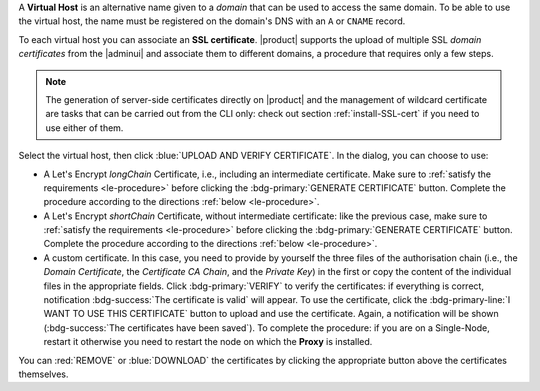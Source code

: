 A **Virtual Host** is an alternative name given to a *domain* that can
be used to access the same domain. To be able to use the virtual host,
the name must be registered on the domain's DNS with an ``A`` or ``CNAME`` record.

To each virtual host you can associate an **SSL certificate**.
|product| supports the upload of multiple SSL *domain certificates*
from the |adminui| and associate them to different domains, a
procedure that requires only a few steps.

.. note:: The generation of server-side certificates directly on
   |product| and the management of wildcard certificate are tasks that
   can be carried out from the CLI only: check out section
   :ref:`install-SSL-cert` if you need to use either of them.

Select the virtual host, then click :blue:`UPLOAD AND VERIFY
CERTIFICATE`. In the dialog, you can choose to use:

* A Let's Encrypt *longChain* Certificate, i.e., including an
  intermediate certificate. Make sure to :ref:`satisfy the
  requirements <le-procedure>` before clicking the
  :bdg-primary:`GENERATE CERTIFICATE` button. Complete the procedure
  according to the directions :ref:`below <le-procedure>`.

* A Let's Encrypt *shortChain* Certificate, without intermediate
  certificate: like the previous case, make sure to :ref:`satisfy the
  requirements <le-procedure>` before clicking the
  :bdg-primary:`GENERATE CERTIFICATE` button. Complete the procedure
  according to the directions :ref:`below <le-procedure>`.

  .. card:: Let's Encrypt's Short and Long Chain certificates.

     Without going into much details, the difference between the two
     types of certificates issued by Let's Encrypt (*"ISRG Root X1"*)
     is the compatibility with older Android clients and SSL
     libraries.

     More technically, the difference is that the Short Chain contains
     two certificates: Let's Encrypt's Root certificate and the one
     issued to your website, signed by the former; while the Long
     Chain three: the same of the Short Chain and an intermediate
     certificate. The *ISRG Root X1* indeed, was issued quite recently
     and may not be known to some browsers, devices, or clients,
     therefore it was decided to add as intermediate certificate
     another root certificate that is well known to clients, to expand
     compatibility.

     .. seealso:: More details and technicalities about the Short
        vs. Long Chain certificates can be found in article `Long
        (default) and Short (alternate) Certificate Chains Explained
        <https://community.letsencrypt.org/t/long-default-and-short-alternate-certificate-chains-explained/>`_.

* A custom certificate. In this case, you need to provide by yourself
  the three files of the authorisation chain (i.e., the *Domain
  Certificate*, the *Certificate CA Chain*, and the *Private Key*) in
  the first or copy the content of the individual files in the
  appropriate fields. Click :bdg-primary:`VERIFY` to verify the
  certificates: if everything is correct, notification
  :bdg-success:`The certificate is valid` will appear. To use the
  certificate, click the :bdg-primary-line:`I WANT TO USE THIS
  CERTIFICATE` button to upload and use the certificate. Again, a
  notification will be shown (:bdg-success:`The certificates have been
  saved`). To complete the procedure: if you are on a Single-Node,
  restart it otherwise you need to restart the node on which the
  **Proxy** is installed.

You can :red:`REMOVE` or :blue:`DOWNLOAD` the certificates
by clicking the appropriate button above the certificates themselves.

